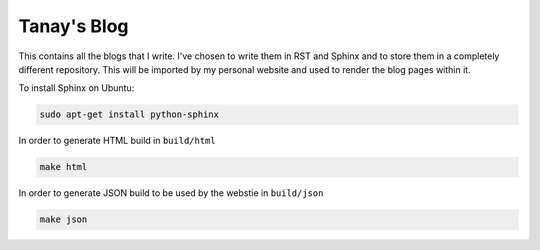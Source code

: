 Tanay's Blog
============

This contains all the blogs that I write. I've chosen to write them in
RST and Sphinx and to store them in a completely different repository. This will be
imported by my personal website and used to render the blog pages within it.

To install Sphinx on Ubuntu:

.. code:: bash

    sudo apt-get install python-sphinx

In order to generate HTML build in ``build/html``

.. code:: bash

    make html

In order to generate JSON build to be used by the webstie in ``build/json``

.. code:: bash

    make json
